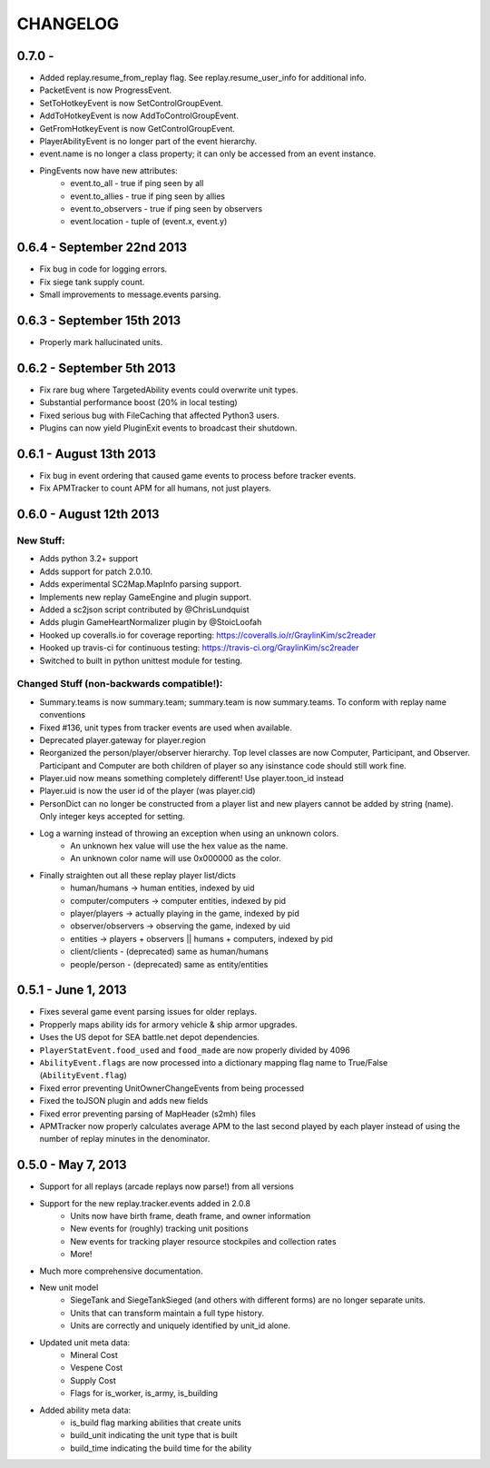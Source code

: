 CHANGELOG
============

0.7.0 -
---------------------------

* Added replay.resume_from_replay flag. See replay.resume_user_info for additional info.
* PacketEvent is now ProgressEvent.
* SetToHotkeyEvent is now SetControlGroupEvent.
* AddToHotkeyEvent is now AddToControlGroupEvent.
* GetFromHotkeyEvent is now GetControlGroupEvent.
* PlayerAbilityEvent is no longer part of the event hierarchy.
* event.name is no longer a class property; it can only be accessed from an event instance.
* PingEvents now have new attributes:
   * event.to_all - true if ping seen by all
   * event.to_allies - true if ping seen by allies
   * event.to_observers - true if ping seen by observers
   * event.location - tuple of (event.x, event.y)


0.6.4 - September 22nd 2013
---------------------------

* Fix bug in code for logging errors.
* Fix siege tank supply count.
* Small improvements to message.events parsing.

0.6.3 - September 15th 2013
---------------------------

* Properly mark hallucinated units.

0.6.2 - September 5th 2013
--------------------------
* Fix rare bug where TargetedAbility events could overwrite unit types.
* Substantial performance boost (20% in local testing)
* Fixed serious bug with FileCaching that affected Python3 users.
* Plugins can now yield PluginExit events to broadcast their shutdown.

0.6.1 - August 13th 2013
------------------------

* Fix bug in event ordering that caused game events to process before tracker events.
* Fix APMTracker to count APM for all humans, not just players.

0.6.0 - August 12th 2013
------------------------

New Stuff:
~~~~~~~~~~~~~~~~

* Adds python 3.2+ support
* Adds support for patch 2.0.10.
* Adds experimental SC2Map.MapInfo parsing support.
* Implements new replay GameEngine and plugin support.
* Added a sc2json script contributed by @ChrisLundquist
* Adds plugin GameHeartNormalizer plugin by @StoicLoofah
* Hooked up coveralls.io for coverage reporting: https://coveralls.io/r/GraylinKim/sc2reader
* Hooked up travis-ci for continuous testing: https://travis-ci.org/GraylinKim/sc2reader
* Switched to built in python unittest module for testing.

Changed Stuff (non-backwards compatible!):
~~~~~~~~~~~~~~~~~~~~~~~~~~~~~~~~~~~~~~~~~~~~

* Summary.teams is now summary.team; summary.team is now summary.teams. To conform with replay name conventions
* Fixed #136, unit types from tracker events are used when available.
* Deprecated player.gateway for player.region
* Reorganized the person/player/observer hierarchy. Top level classes are now Computer, Participant, and Observer. Participant and Computer are both children of player so any isinstance code should still work fine.
* Player.uid now means something completely different! Use player.toon_id instead
* Player.uid is now the user id of the player (was player.cid)
* PersonDict can no longer be constructed from a player list and new players cannot be added by string (name). Only integer keys accepted for setting.
* Log a warning instead of throwing an exception when using an unknown colors.
   * An unknown hex value will use the hex value as the name.
   * An unknown color name will use 0x000000 as the color.
* Finally straighten out all these replay player list/dicts
   * human/humans -> human entities, indexed by uid
   * computer/computers -> computer entities, indexed by pid
   * player/players -> actually playing in the game, indexed by pid
   * observer/observers -> observing the game, indexed by uid
   * entities -> players + observers || humans + computers, indexed by pid
   * client/clients - (deprecated) same as human/humans
   * people/person - (deprecated) same as entity/entities


0.5.1 - June 1, 2013
--------------------

* Fixes several game event parsing issues for older replays.
* Propperly maps ability ids for armory vehicle & ship armor upgrades.
* Uses the US depot for SEA battle.net depot dependencies.
* ``PlayerStatEvent.food_used`` and ``food_made`` are now properly divided by 4096
* ``AbilityEvent.flags`` are now processed into a dictionary mapping flag name to True/False (``AbilityEvent.flag``)
* Fixed error preventing UnitOwnerChangeEvents from being processed
* Fixed the toJSON plugin and adds new fields
* Fixed error preventing parsing of MapHeader (s2mh) files
* APMTracker now properly calculates average APM to the last second played by each player instead of using the number of replay minutes in the denominator.

0.5.0 - May 7, 2013
--------------------

* Support for all replays (arcade replays now parse!) from all versions
* Support for the new replay.tracker.events added in 2.0.8
   * Units now have birth frame, death frame, and owner information
   * New events for (roughly) tracking unit positions
   * New events for tracking player resource stockpiles and collection rates
   * More!
* Much more comprehensive documentation.
* New unit model
   * SiegeTank and SiegeTankSieged (and others with different forms) are no longer separate units.
   * Units that can transform maintain a full type history.
   * Units are correctly and uniquely identified by unit_id alone.
* Updated unit meta data:
   * Mineral Cost
   * Vespene Cost
   * Supply Cost
   * Flags for is_worker, is_army, is_building
* Added ability meta data:
   * is_build flag marking abilities that create units
   * build_unit indicating the unit type that is built
   * build_time indicating the build time for the ability

